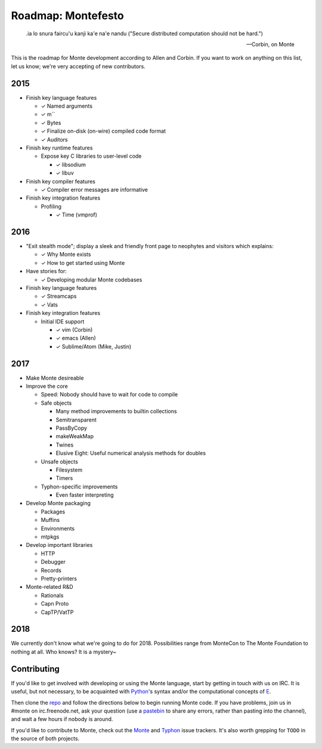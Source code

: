 .. _roadmap:

===================
Roadmap: Montefesto
===================

.. epigraph::

    .ia lo snura faircu'u kanji ka'e na'e nandu ("Secure distributed computation should not be hard.")

    -- Corbin, on Monte

This is the roadmap for Monte development according to Allen and Corbin. If
you want to work on anything on this list, let us know; we're very accepting
of new contributors.

2015
====

* Finish key language features

  * ✓ Named arguments
  * ✓ m``
  * ✓ Bytes
  * ✓ Finalize on-disk (on-wire) compiled code format
  * ✓ Auditors

* Finish key runtime features

  * Expose key C libraries to user-level code

    * ✓ libsodium
    * ✓ libuv

* Finish key compiler features

  * ✓ Compiler error messages are informative

* Finish key integration features

  * Profiling

    * ✓ Time (vmprof)

2016
====

* "Exit stealth mode"; display a sleek and friendly front page to neophytes
  and visitors which explains:

  * ✓ Why Monte exists
  * ✓ How to get started using Monte

* Have stories for:

  * ✓ Developing modular Monte codebases

* Finish key language features

  * ✓ Streamcaps
  * ✓ Vats

* Finish key integration features

  * Initial IDE support

    * ✓ vim (Corbin)
    * ✓ emacs (Allen)
    * ✓ Sublime/Atom (Mike, Justin)

2017
====

* Make Monte desireable

* Improve the core

  * Speed: Nobody should have to wait for code to compile
  * Safe objects

    * Many method improvements to builtin collections
    * Semitransparent
    * PassByCopy
    * makeWeakMap
    * Twines
    * Elusive Eight: Useful numerical analysis methods for doubles

  * Unsafe objects

    * Filesystem
    * Timers

  * Typhon-specific improvements

    * Even faster interpreting

* Develop Monte packaging

  * Packages
  * Muffins
  * Environments
  * mtpkgs

* Develop important libraries

  * HTTP
  * Debugger
  * Records
  * Pretty-printers

* Monte-related R&D

  * Rationals
  * Capn Proto
  * CapTP/VatTP

2018
====

We currently don't know what we're going to do for 2018. Possibilities range
from MonteCon to The Monte Foundation to nothing at all. Who knows? It is a
mystery~

Contributing
============

If you'd like to get involved with developing or using the Monte language,
start by getting in touch with us on IRC. It is useful, but not necessary, to
be acquainted with Python_'s syntax and/or the computational concepts of E_.

Then clone the repo_ and follow the directions below to begin running Monte
code. If you have problems, join us in #monte on irc.freenode.net, ask your
question (use a pastebin_ to share any errors, rather than pasting into the
channel), and wait a few hours if nobody is around. 

If you'd like to contribute to Monte, check out the Monte_ and Typhon_ issue
trackers. It's also worth grepping for ``TODO`` in the source of both
projects. 

.. _Monte: https://github.com/monte-language/monte/issues
.. _Typhon: https://github.com/monte-language/typhon/issues
.. _Python: https://docs.python.org/2/tutorial/
.. _E: http://www.skyhunter.com/marcs/ewalnut.html
.. _repo: https://github.com/monte-language/monte
.. _pastebin: https://bpaste.net/
